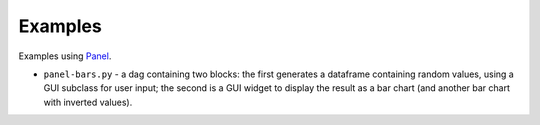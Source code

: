Examples
========

Examples using `Panel <https://panel.holoviz.org/>`_.

* ``panel-bars.py`` - a dag containing two blocks: the first generates a dataframe containing random values, using a GUI subclass for user input; the second is a GUI widget to display the result as a bar chart (and another bar chart with inverted values).
